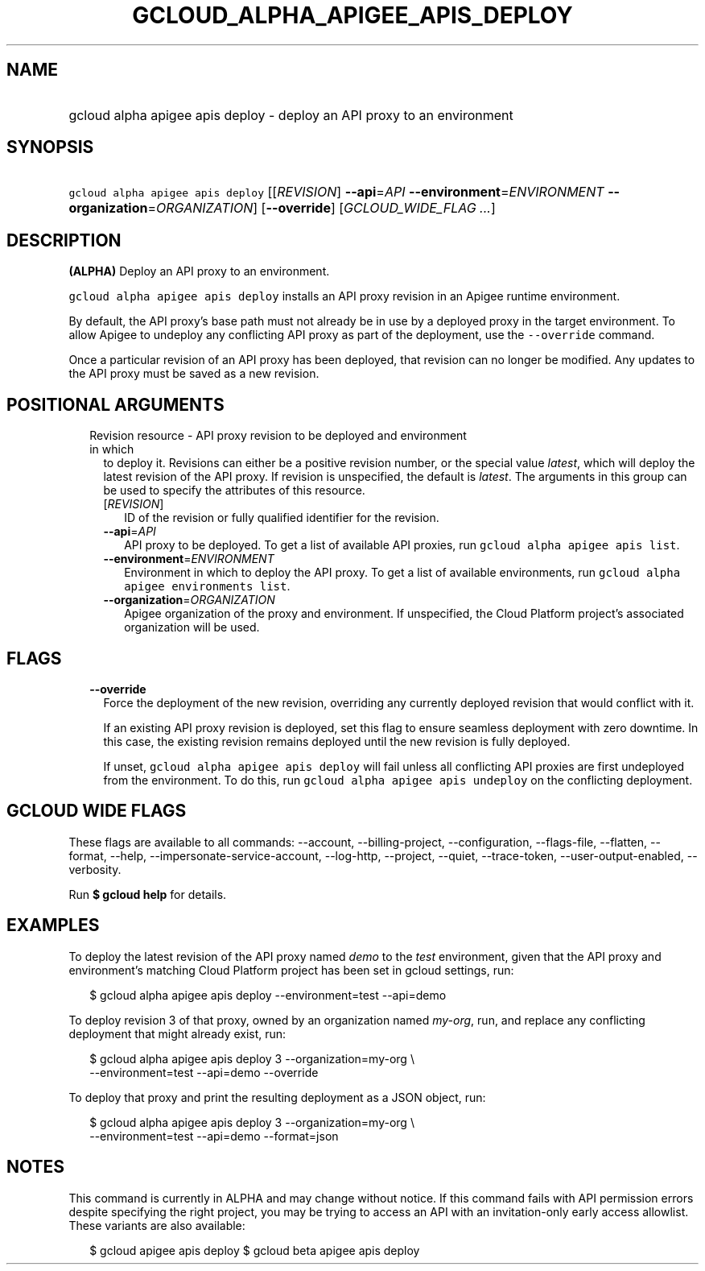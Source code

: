 
.TH "GCLOUD_ALPHA_APIGEE_APIS_DEPLOY" 1



.SH "NAME"
.HP
gcloud alpha apigee apis deploy \- deploy an API proxy to an environment



.SH "SYNOPSIS"
.HP
\f5gcloud alpha apigee apis deploy\fR [[\fIREVISION\fR]\ \fB\-\-api\fR=\fIAPI\fR\ \fB\-\-environment\fR=\fIENVIRONMENT\fR\ \fB\-\-organization\fR=\fIORGANIZATION\fR] [\fB\-\-override\fR] [\fIGCLOUD_WIDE_FLAG\ ...\fR]



.SH "DESCRIPTION"

\fB(ALPHA)\fR Deploy an API proxy to an environment.

\f5gcloud alpha apigee apis deploy\fR installs an API proxy revision in an
Apigee runtime environment.

By default, the API proxy's base path must not already be in use by a deployed
proxy in the target environment. To allow Apigee to undeploy any conflicting API
proxy as part of the deployment, use the \f5\-\-override\fR command.

Once a particular revision of an API proxy has been deployed, that revision can
no longer be modified. Any updates to the API proxy must be saved as a new
revision.



.SH "POSITIONAL ARGUMENTS"

.RS 2m
.TP 2m

Revision resource \- API proxy revision to be deployed and environment in which
to deploy it. Revisions can either be a positive revision number, or the special
value \f5\fIlatest\fR\fR, which will deploy the latest revision of the API
proxy. If revision is unspecified, the default is \f5\fIlatest\fR\fR. The
arguments in this group can be used to specify the attributes of this resource.

.RS 2m
.TP 2m
[\fIREVISION\fR]
ID of the revision or fully qualified identifier for the revision.

.TP 2m
\fB\-\-api\fR=\fIAPI\fR
API proxy to be deployed. To get a list of available API proxies, run \f5gcloud
alpha apigee apis list\fR.

.TP 2m
\fB\-\-environment\fR=\fIENVIRONMENT\fR
Environment in which to deploy the API proxy. To get a list of available
environments, run \f5gcloud alpha apigee environments list\fR.

.TP 2m
\fB\-\-organization\fR=\fIORGANIZATION\fR
Apigee organization of the proxy and environment. If unspecified, the Cloud
Platform project's associated organization will be used.


.RE
.RE
.sp

.SH "FLAGS"

.RS 2m
.TP 2m
\fB\-\-override\fR
Force the deployment of the new revision, overriding any currently deployed
revision that would conflict with it.

If an existing API proxy revision is deployed, set this flag to ensure seamless
deployment with zero downtime. In this case, the existing revision remains
deployed until the new revision is fully deployed.

If unset, \f5gcloud alpha apigee apis deploy\fR will fail unless all conflicting
API proxies are first undeployed from the environment. To do this, run \f5gcloud
alpha apigee apis undeploy\fR on the conflicting deployment.


.RE
.sp

.SH "GCLOUD WIDE FLAGS"

These flags are available to all commands: \-\-account, \-\-billing\-project,
\-\-configuration, \-\-flags\-file, \-\-flatten, \-\-format, \-\-help,
\-\-impersonate\-service\-account, \-\-log\-http, \-\-project, \-\-quiet,
\-\-trace\-token, \-\-user\-output\-enabled, \-\-verbosity.

Run \fB$ gcloud help\fR for details.



.SH "EXAMPLES"

To deploy the latest revision of the API proxy named \f5\fIdemo\fR\fR to the
\f5\fItest\fR\fR environment, given that the API proxy and environment's
matching Cloud Platform project has been set in gcloud settings, run:

.RS 2m
$ gcloud alpha apigee apis deploy \-\-environment=test \-\-api=demo
.RE

To deploy revision 3 of that proxy, owned by an organization named
\f5\fImy\-org\fR\fR, run, and replace any conflicting deployment that might
already exist, run:

.RS 2m
$ gcloud alpha apigee apis deploy 3 \-\-organization=my\-org \e
    \-\-environment=test \-\-api=demo \-\-override
.RE

To deploy that proxy and print the resulting deployment as a JSON object, run:

.RS 2m
$ gcloud alpha apigee apis deploy 3 \-\-organization=my\-org \e
    \-\-environment=test \-\-api=demo \-\-format=json
.RE



.SH "NOTES"

This command is currently in ALPHA and may change without notice. If this
command fails with API permission errors despite specifying the right project,
you may be trying to access an API with an invitation\-only early access
allowlist. These variants are also available:

.RS 2m
$ gcloud apigee apis deploy
$ gcloud beta apigee apis deploy
.RE

